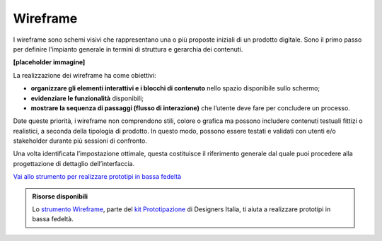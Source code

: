 Wireframe
=============

I wireframe sono schemi visivi che rappresentano una o più proposte iniziali di un prodotto digitale. Sono il primo passo per definire l'impianto generale in termini di struttura e gerarchia dei contenuti. 

**[placeholder immagine]**

La realizzazione dei wireframe ha come obiettivi: 

- **organizzare gli elementi interattivi e i blocchi di contenuto** nello spazio disponibile sullo schermo; 
- **evidenziare le funzionalità** disponibili; 
- **mostrare la sequenza di passaggi (flusso di interazione)** che l’utente deve fare per concludere un processo.

Date queste priorità, i wireframe non comprendono stili, colore o grafica ma possono includere contenuti testuali fittizi o realistici, a seconda della tipologia di prodotto. In questo modo, possono essere testati e validati con utenti e/o stakeholder durante più sessioni di confronto. 

Una volta identificata l’impostazione ottimale, questa costituisce il riferimento generale dal quale puoi procedere alla progettazione di dettaglio dell’interfaccia. 

`Vai allo strumento per realizzare prototipi in bassa fedeltà <https://designers.italia.it/risorse-per-progettare/progettare/prototipazione/realizza-un-prototipo-in-bassa-fedelta/>`_

.. admonition:: Risorse disponibili

   Lo `strumento Wireframe <https://designers.italia.it/risorse-per-progettare/progettare/prototipazione/realizza-un-prototipo-in-bassa-fedelta/>`_, parte del `kit Prototipazione <https://designers.italia.it/risorse-per-progettare/progettare/prototipazione/>`_ di Designers Italia, ti aiuta a realizzare prototipi in bassa fedeltà.
